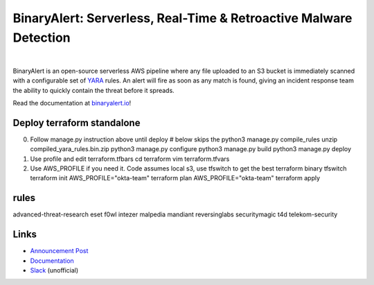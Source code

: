 BinaryAlert: Serverless, Real-Time & Retroactive Malware Detection
==================================================================
.. image:: https://travis-ci.org/airbnb/binaryalert.svg?branch=master
  :target: https://travis-ci.org/airbnb/binaryalert
  :alt: Build Status

.. image:: https://coveralls.io/repos/github/airbnb/binaryalert/badge.svg?branch=master
  :target: https://coveralls.io/github/airbnb/binaryalert?branch=master
  :alt: Coverage Status

.. image:: https://readthedocs.org/projects/binaryalert/badge/?version=latest
  :target: http://www.binaryalert.io/?badge=latest
  :alt: Documentation Status

.. image:: https://binaryalert.herokuapp.com/badge.svg
  :target: http://binaryalert.herokuapp.com
  :alt: Slack Channel

|

.. image:: docs/images/logo.png
  :align: center
  :scale: 75%
  :alt: BinaryAlert Logo

BinaryAlert is an open-source serverless AWS pipeline where any file uploaded to an S3 bucket is
immediately scanned with a configurable set of `YARA <https://virustotal.github.io/yara/>`_ rules.
An alert will fire as soon as any match is found, giving an incident response team the ability to
quickly contain the threat before it spreads.

Read the documentation at `binaryalert.io <https://binaryalert.io>`_!

Deploy terraform standalone
---------------------------
0. Follow manage.py instruction above until deploy
   # below skips the python3 manage.py compile_rules
   unzip compiled_yara_rules.bin.zip
   python3 manage.py configure
   python3 manage.py build
   python3 manage.py deploy

1. Use profile and edit terraform.tfbars
   cd terraform
   vim terraform.tfvars

2. Use AWS_PROFILE if you need it. Code assumes local s3, use tfswitch to get the best terraform binary
   tfswitch 
   terraform init
   AWS_PROFILE="okta-team" terraform plan
   AWS_PROFILE="okta-team" terraform apply

rules
-----

advanced-threat-research  eset  f0wl  intezer  malpedia  mandiant  reversinglabs  securitymagic  t4d  telekom-security


Links
-----

- `Announcement Post <https://medium.com/airbnb-engineering/binaryalert-real-time-serverless-malware-detection-ca44370c1b90>`_
- `Documentation <https://binaryalert.io>`_
- `Slack <https://binaryalert.herokuapp.com>`_ (unofficial)

